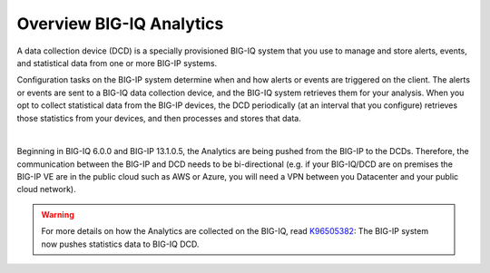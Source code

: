 Overview BIG-IQ Analytics
=========================

A data collection device (DCD) is a specially provisioned BIG-IQ system that you use to manage and store alerts,
events, and statistical data from one or more BIG-IP systems.

Configuration tasks on the BIG-IP system determine when and how alerts or events are triggered on the client. The
alerts or events are sent to a BIG-IQ data collection device, and the BIG-IQ system retrieves them for your analysis.
When you opt to collect statistical data from the BIG-IP devices, the DCD periodically (at an interval that you
configure) retrieves those statistics from your devices, and then processes and stores that data.

.. image:: pictures/img_intro_1.png
  :align: center
  :scale: 50%

|

Beginning in BIG-IQ 6.0.0 and BIG-IP 13.1.0.5, the Analytics are being pushed from the BIG-IP to the DCDs.
Therefore, the communication between the BIG-IP and DCD needs to be bi-directional (e.g. if your BIG-IQ/DCD are on premises
the BIG-IP VE are in the public cloud such as AWS or Azure, you will need a VPN between you Datacenter and your public cloud network).

.. warning:: For more details on how the Analytics are collected on the BIG-IQ, 
             read `K96505382`_: The BIG-IP system now pushes statistics data to BIG-IQ DCD.

.. _K96505382: https://support.f5.com/csp/article/K96505382
